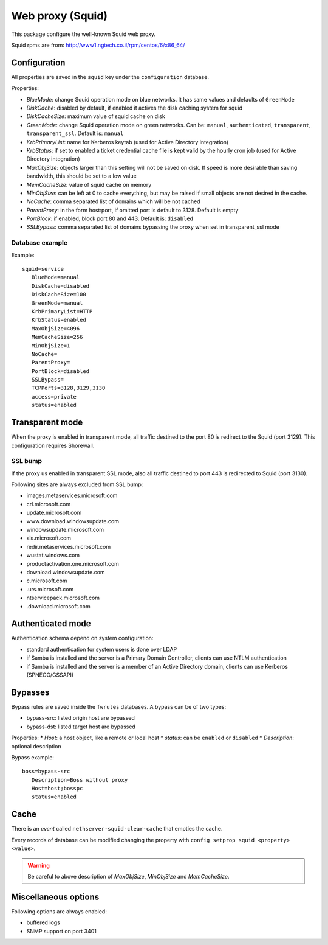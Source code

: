 .. _web-proxy:

=================
Web proxy (Squid)
=================

This package configure the well-known Squid web proxy.

Squid rpms are from: http://www1.ngtech.co.il/rpm/centos/6/x86_64/

Configuration
=============

All properties are saved in the ``squid`` key under the ``configuration`` database.

Properties:

* *BlueMode*: change Squid operation mode on blue networks. It has same values and defaults of ``GreenMode``
* *DiskCache*: disabled by default, if enabled it actives the disk caching system for squid
* *DiskCacheSize*: maximum value of squid cache on disk
* *GreenMode*: change Squid operation mode on green networks.
  Can be: ``manual``, ``authenticated``, ``transparent``, ``transparent_ssl``. Default is: ``manual``
* *KrbPrimaryList*: name for Kerberos keytab (used for Active Directory integration)
* *KrbStatus*:  if set to enabled a ticket credential cache file is kept valid by the hourly cron job (used for Active Directory integration)
* *MaxObjSize*: objects larger than this setting will not be saved on disk. If speed is more desirable than saving bandwidth, this should be set to a low value
* *MemCacheSize*: value of squid cache on memory
* *MinObjSize*: can be left at 0 to cache everything, but may be raised if small objects are not desired in the cache.
* *NoCache*: comma separated list of domains which will be not cached
* *ParentProxy*: in the form host:port, if omitted port is default to 3128. Default is empty
* *PortBlock*: if enabled, block port 80 and 443. Default is: ``disabled`` 
* *SSLBypass*: comma separated list of domains bypassing the proxy when set in transparent_ssl mode

Database example
----------------

Example: ::

 squid=service
    BlueMode=manual
    DiskCache=disabled
    DiskCacheSize=100
    GreenMode=manual
    KrbPrimaryList=HTTP
    KrbStatus=enabled
    MaxObjSize=4096
    MemCacheSize=256
    MinObjSize=1
    NoCache=
    ParentProxy=
    PortBlock=disabled
    SSLBypass=
    TCPPorts=3128,3129,3130
    access=private
    status=enabled


Transparent mode
================

When the proxy is enabled in transparent mode, all traffic destined to the port 80 is redirect to the Squid (port 3129).
This configuration requires Shorewall.

SSL bump
--------

If the proxy us enabled in transparent SSL mode, also all traffic destined to port 443 is redirected to Squid (port 3130).

Following sites are always excluded from SSL bump:

* images.metaservices.microsoft.com 
* crl.microsoft.com 
* update.microsoft.com 
* www.download.windowsupdate.com 
* windowsupdate.microsoft.com 
* sls.microsoft.com 
* redir.metaservices.microsoft.com 
* wustat.windows.com 
* productactivation.one.microsoft.com 
* download.windowsupdate.com 
* c.microsoft.com 
* .urs.microsoft.com 
* ntservicepack.microsoft.com 
* .download.microsoft.com 


Authenticated mode
==================

Authentication schema depend on system configuration:

* standard authentication for system users is done over LDAP
* if Samba is installed and the server is a Primary Domain Controller, clients can use NTLM authentication
* if Samba is installed and the server is a member of an Active Directory domain, clients can use Kerberos (SPNEGO/GSSAPI)

Bypasses
========

Bypass rules are saved inside the ``fwrules`` databases.
A bypass can be of two types:

* bypass-src: listed origin host are bypassed
* bypass-dst: listed target host are bypassed

Properties:
* *Host*: a host object, like a remote or local host
* *status*: can be ``enabled`` or ``disabled``
* *Description*: optional description


Bypass example: ::

 boss=bypass-src
    Description=Boss without proxy
    Host=host;bosspc
    status=enabled

Cache
=====
There is an *event* called ``nethserver-squid-clear-cache`` that empties the cache.

Every records of database can be modified changing the property with ``config setprop squid <property> <value>``.

.. warning:: Be careful to above description of *MaxObjSize*, *MinObjSize* and *MemCacheSize*.


Miscellaneous options
=====================

Following options are always enabled:

* buffered logs
* SNMP support on port 3401
